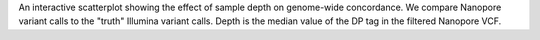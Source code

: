 An interactive scatterplot showing the effect of sample depth on genome-wide concordance.
We compare Nanopore variant calls to the "truth" Illumina variant calls. Depth is the
median value of the DP tag in the filtered Nanopore VCF.